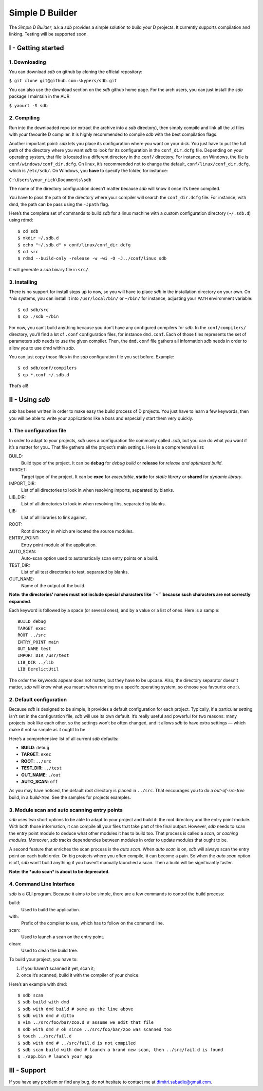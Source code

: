 ================
Simple D Builder
================
The `Simple D Builder`, a.k.a `sdb` provides a simple solution to build your D projects.
It currently supports compilation and linking. Testing will be supported soon.

I - Getting started
===================
1. Downloading
--------------
You can download `sdb` on github by cloning the official repository:

``$ git clone git@github.com:skypers/sdb.git``

You can also use the download section on the `sdb` github home page.
For the arch users, you can just install the `sdb` package I maintain in the AUR:

``$ yaourt -S sdb``

2. Compiling
------------
Run into the downloaded repo (or extract the archive into a `sdb` directory), then simply
compile and link all the .d files with your favourite D compiler. It is highly recommended
to compile `sdb` with the best compilation flags.

Another important point: `sdb` lets you place its configuration where you want on your disk.
You just have to put the full path of the directory where you want `sdb` to look for its
configuration in the ``conf_dir.dcfg`` file. Depending on your operating system, that file is
located in a different directory in the ``conf/`` directory. For instance, on Windows, the file
is ``conf/windows/conf_dir.dcfg``. On linux, it’s recommended not to change the default,
``conf/linux/conf_dir.dcfg``, which is ``/etc/sdb/``. On Windows, you **have** to specify the
folder, for instance:

``C:\Users\your_nick\Documents\sdb``

The name of the directory configuration doesn’t matter because `sdb` will know it once it’s been
compiled.

You have to pass the path of the directory where your compiler will search the ``conf_dir.dcfg``
file. For instance, with dmd, the path can be pass using the ``-Jpath`` flag.

Here’s the complete set of commands to build `sdb` for a linux machine with a custom
configuration directory (``~/.sdb.d``) using rdmd:

::

    $ cd sdb
    $ mkdir ~/.sdb.d
    $ echo "~/.sdb.d" > conf/linux/conf_dir.dcfg
    $ cd src
    $ rdmd --build-only -release -w -wi -O -J../conf/linux sdb

It will generate a `sdb` binary file in ``src/``.

3. Installing
-------------
There is no support for install steps up to now, so you will have to place `sdb` in the
installation directory on your own. On \*nix systems, you can install it into ``/usr/local/bin/``
or ``~/bin/`` for instance, adjusting your ``PATH`` environment variable:

::

    $ cd sdb/src
    $ cp ./sdb ~/bin

For now, you can’t build anything because you don’t have any configured compilers for `sdb`. In the
``conf/compilers/`` directory, you’ll find a lot of ``.conf`` configuration files, for instance
``dmd.conf``. Each of those files represents the set of parameters `sdb` needs to use the given
compiler. Then, the ``dmd.conf`` file gathers all information `sdb` needs in order to allow you to use dmd
within `sdb`.

You can just copy those files in the `sdb` configuration file you set before. Example:

::

    $ cd sdb/conf/compilers
    $ cp *.conf ~/.sdb.d

That’s all!

II - Using `sdb`
================
`sdb` has been written in order to make easy the build process of D projects. You just have to
learn a few keywords, then you will be able to write your applications like a boss and especially
start them very quickly.

1. The configuration file
-------------------------
In order to adapt to your projects, `sdb` uses a configuration file commonly called `.sdb`, but you
can do what you want if it’s a matter for you.. That file gathers all the project’s main settings. Here is a
comprehensive list:

BUILD:
    Build type of the project. It can be **debug** for *debug build* or **release** for *release and
    optimized build*.
TARGET:
    Target type of the project. It can be **exec** for *executable*, **static** for *static library*
    or **shared** for *dynamic library*.
IMPORT_DIR:
    List of all directories to look in when resolving imports, separated by blanks.
LIB_DIR:
    List of all directories to look in when resolving libs, separated by blanks. 
LIB:
    List of all libraries to link against.
ROOT:
    Root directory in which are located the source modules.
ENTRY_POINT:
    Entry point module of the application.
AUTO_SCAN:
    Auto-scan option used to automatically scan entry points on a build.
TEST_DIR:
    List of all test directories to test, separated by blanks.
OUT_NAME:
    Name of the output of the build.
**Note: the directories' names must not include special characters like ``~`` because such
characters are not correctly expanded**.

Each keyword is followed by a space (or several ones), and by a value or a list of ones.
Here is a sample:

::

    BUILD debug
    TARGET exec
    ROOT ../src
    ENTRY_POINT main
    OUT_NAME test
    IMPORT_DIR /usr/test
    LIB_DIR ../lib
    LIB DerelictUtil

The order the keywords appear does not matter, but they have to be upcase. Also, the directory
separator doesn’t matter, `sdb` will know what you meant when running on a specifc operating
system, so choose you favourite one :).

2. Default configuration
------------------------
Because `sdb` is designed to be simple, it provides a default configuration for each project.
Typically, if a particular setting isn’t set in the configuration file, `sdb` will use its
own default. It’s really useful and powerful for two reasons: many projects look like each other,
so the settings won’t be often changed, and it allows `sdb` to have extra settings — which make
it not so simple as it ought to be.

Here’s a comprehensive list of all current `sdb` defaults:

- **BUILD**: ``debug``
- **TARGET**: ``exec``
- **ROOT**: ``../src``
- **TEST_DIR**: ``../test``
- **OUT_NAME**: ``./out``
- **AUTO_SCAN**: ``off``

As you may have noticed, the default root directory is placed in ``../src``. That encourages
you to do a *out-of-src-tree* build, in a *build-tree*. See the samples for projects examples.

3. Module scan and auto scanning entry points 
---------------------------------------------
`sdb` uses two short options to be able to adapt to your project and build it: the root directory
and the entry point module. With both those information, it can compile all your files that take
part of the final output. However, `sdb` needs to scan the entry point module to deduce what other
modules it has to build too. That process is called a *scan*, or *caching modules*. Moreover, `sdb`
tracks dependencies between modules in order to update modules that ought to be.

A second feature that enriches the scan process is the *auto scan*. When *auto scan* is on, `sdb` will
always scan the entry point on each build order. On big projects where you often compile, it can become
a pain. So when the *auto scan* option is off, `sdb` won’t build anything if you haven’t manually
launched a scan. Then a build will be significantly faster.

**Note: the *auto scan* is about to be deprecated.**

4. Command Line Interface
-------------------------
`sdb` is a CLI program. Because it aims to be simple, there are a few commands to control the build
process:

build:
    Used to build the application.
with:
    Prefix of the compiler to use, which has to follow on the command line.
scan:
    Used to launch a scan on the entry point.
clean:
    Used to clean the build tree.

To build your project, you have to:

1. if you haven’t scanned it yet, scan it;
2. once it’s scanned, build it with the compiler of your choice.

Here’s an example with dmd:

::

    $ sdb scan
    $ sdb build with dmd
    $ sdb with dmd build # same as the line above
    $ sdb with dmd # ditto
    $ vim ../src/foo/bar/zoo.d # assume we edit that file
    $ sdb with dmd # ok since ../src/foo/bar/zoo was scanned too
    $ touch ../src/fail.d
    $ sdb with dmd # ../src/fail.d is not compiled
    $ sdb scan build with dmd # launch a brand new scan, then ../src/fail.d is found
    $ ./app.bin # launch your app

III - Support
=============
If you have any problem or find any bug, do not hesitate to contact me at dimitri.sabadie@gmail.com. 
